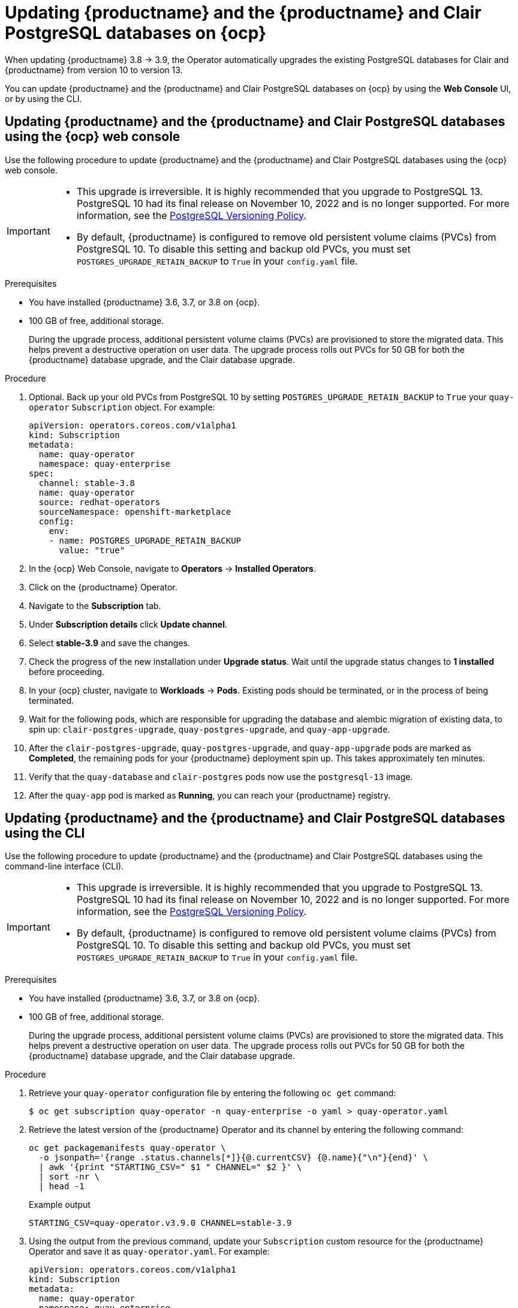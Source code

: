 :_content-type: PROCEDURE
[id="upgrading-postgresql"]
= Updating {productname} and the {productname} and Clair PostgreSQL databases on {ocp}

When updating {productname} 3.8 -> 3.9, the Operator automatically upgrades the existing PostgreSQL databases for Clair and {productname} from version 10 to version 13. 

You can update {productname} and the {productname} and Clair PostgreSQL databases on {ocp} by using the *Web Console* UI, or by using the CLI. 

[id="updating-quay-clair-postgresql-db-console"]
==  Updating {productname} and the {productname} and Clair PostgreSQL databases using the {ocp} web console

Use the following procedure to update {productname} and the {productname} and Clair PostgreSQL databases using the {ocp} web console. 

[IMPORTANT]
====
* This upgrade is irreversible. It is highly recommended that you upgrade to PostgreSQL 13. PostgreSQL 10 had its final release on November 10, 2022 and is no longer supported. For more information, see the link:https://www.postgresql.org/support/versioning/[PostgreSQL Versioning Policy]. 
* By default, {productname} is configured to remove old persistent volume claims (PVCs) from PostgreSQL 10. To disable this setting and backup old PVCs, you must set `POSTGRES_UPGRADE_RETAIN_BACKUP` to `True` in your `config.yaml` file. 
====

.Prerequisites 

* You have installed {productname} 3.6, 3.7, or 3.8 on {ocp}. 
* 100 GB of free, additional storage.
+
During the upgrade process, additional persistent volume claims (PVCs) are provisioned to store the migrated data. This helps prevent a destructive operation on user data. The upgrade process rolls out PVCs for 50 GB for both the {productname} database upgrade, and the Clair database upgrade. 

.Procedure

. Optional. Back up your old PVCs from PostgreSQL 10 by setting `POSTGRES_UPGRADE_RETAIN_BACKUP` to `True` your `quay-operator` `Subscription` object. For example:
+
[source,yaml]
----
apiVersion: operators.coreos.com/v1alpha1
kind: Subscription
metadata:
  name: quay-operator
  namespace: quay-enterprise
spec:
  channel: stable-3.8
  name: quay-operator
  source: redhat-operators
  sourceNamespace: openshift-marketplace
  config:
    env: 
    - name: POSTGRES_UPGRADE_RETAIN_BACKUP
      value: "true"
----

. In the {ocp} Web Console, navigate to *Operators* -> *Installed Operators*. 

. Click on the {productname} Operator. 

. Navigate to the *Subscription* tab. 

. Under *Subscription details* click *Update channel*. 

. Select *stable-3.9* and save the changes. 

. Check the progress of the new installation under *Upgrade status*. Wait until the upgrade status changes to *1 installed* before proceeding. 

. In your {ocp} cluster, navigate to *Workloads* -> *Pods*. Existing pods should be terminated, or in the process of being terminated. 

. Wait for the following pods, which are responsible for upgrading the database and alembic migration of existing data, to spin up: `clair-postgres-upgrade`, `quay-postgres-upgrade`, and `quay-app-upgrade`. 

. After the `clair-postgres-upgrade`, `quay-postgres-upgrade`, and `quay-app-upgrade` pods are marked as *Completed*, the remaining pods for your {productname} deployment spin up. This takes approximately ten minutes. 

. Verify that the `quay-database` and `clair-postgres` pods now use the `postgresql-13` image. 

. After the `quay-app` pod is marked as *Running*, you can reach your {productname} registry. 

[id="updating-quay-clair-postgresql-db-cli"]
==  Updating {productname} and the {productname} and Clair PostgreSQL databases using the CLI

Use the following procedure to update {productname} and the {productname} and Clair PostgreSQL databases using the command-line interface (CLI). 

[IMPORTANT]
====
* This upgrade is irreversible. It is highly recommended that you upgrade to PostgreSQL 13. PostgreSQL 10 had its final release on November 10, 2022 and is no longer supported. For more information, see the link:https://www.postgresql.org/support/versioning/[PostgreSQL Versioning Policy]. 
* By default, {productname} is configured to remove old persistent volume claims (PVCs) from PostgreSQL 10. To disable this setting and backup old PVCs, you must set `POSTGRES_UPGRADE_RETAIN_BACKUP` to `True` in your `config.yaml` file. 
====

.Prerequisites 

* You have installed {productname} 3.6, 3.7, or 3.8 on {ocp}. 
* 100 GB of free, additional storage.
+
During the upgrade process, additional persistent volume claims (PVCs) are provisioned to store the migrated data. This helps prevent a destructive operation on user data. The upgrade process rolls out PVCs for 50 GB for both the {productname} database upgrade, and the Clair database upgrade. 

.Procedure

. Retrieve your `quay-operator` configuration file by entering the following `oc get` command:
+
[source,terminal]
----
$ oc get subscription quay-operator -n quay-enterprise -o yaml > quay-operator.yaml
----

. Retrieve the latest version of the {productname} Operator and its channel by entering the following command:
+
[source,terminal]
----
oc get packagemanifests quay-operator \
  -o jsonpath='{range .status.channels[*]}{@.currentCSV} {@.name}{"\n"}{end}' \
  | awk '{print "STARTING_CSV=" $1 " CHANNEL=" $2 }' \
  | sort -nr \
  | head -1
----
+
.Example output
+
[source,terminal]
----
STARTING_CSV=quay-operator.v3.9.0 CHANNEL=stable-3.9
----

. Using the output from the previous command, update your `Subscription` custom resource for the {productname} Operator and save it as `quay-operator.yaml`. For example:
+
[source,yaml]
----
apiVersion: operators.coreos.com/v1alpha1
kind: Subscription
metadata:
  name: quay-operator
  namespace: quay-enterprise
spec:
  channel: stable-3.9 <1>
  name: quay-operator
  source: redhat-operators
  sourceNamespace: openshift-marketplace
  config:
    env: 
    - name: POSTGRES_UPGRADE_RETAIN_BACKUP <2>
      value: "true"
----
<1> Specify the value you obtained in the previous step for the `spec.channel` parameter. 
<2> Optional. Back up your old PVCs from PostgreSQL 10 by setting `POSTGRES_UPGRADE_RETAIN_BACKUP` to `True` your `quay-operator` `Subscription` object.

. Enter the following command to apply the configuration:
+
[source,terminal]
----
$ oc apply -f quay-operator.yaml
----
+
.Example output
+
[source,terminal]
----
subscription.operators.coreos.com/quay-operator created
----